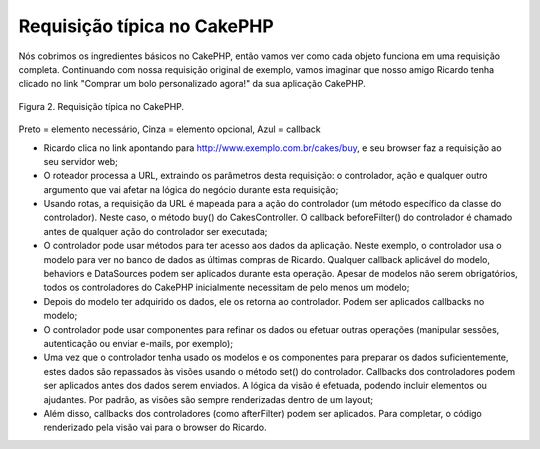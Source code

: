 Requisição típica no CakePHP
############################

Nós cobrimos os ingredientes básicos no CakePHP, então vamos ver como
cada objeto funciona em uma requisição completa. Continuando com nossa
requisição original de exemplo, vamos imaginar que nosso amigo Ricardo
tenha clicado no link "Comprar um bolo personalizado agora!" da sua
aplicação CakePHP.

.. figure:: /_static/img/typical-cake-request.png
   :align: center
   :alt: Requisição típica no CakePHP

   Figura 2. Requisição típica no CakePHP.

Preto = elemento necessário, Cinza = elemento opcional, Azul = callback

-  Ricardo clica no link apontando para
   http://www.exemplo.com.br/cakes/buy, e seu browser faz a requisição
   ao seu servidor web;
-  O roteador processa a URL, extraindo os parâmetros desta requisição:
   o controlador, ação e qualquer outro argumento que vai afetar na
   lógica do negócio durante esta requisição;
-  Usando rotas, a requisição da URL é mapeada para a ação do
   controlador (um método específico da classe do controlador). Neste
   caso, o método buy() do CakesController. O callback beforeFilter() do
   controlador é chamado antes de qualquer ação do controlador ser
   executada;
-  O controlador pode usar métodos para ter acesso aos dados da
   aplicação. Neste exemplo, o controlador usa o modelo para ver no
   banco de dados as últimas compras de Ricardo. Qualquer callback
   aplicável do modelo, behaviors e DataSources podem ser aplicados
   durante esta operação. Apesar de modelos não serem obrigatórios,
   todos os controladores do CakePHP inicialmente necessitam de pelo
   menos um modelo;
-  Depois do modelo ter adquirido os dados, ele os retorna ao
   controlador. Podem ser aplicados callbacks no modelo;
-  O controlador pode usar componentes para refinar os dados ou efetuar
   outras operações (manipular sessões, autenticação ou enviar e-mails,
   por exemplo);
-  Uma vez que o controlador tenha usado os modelos e os componentes
   para preparar os dados suficientemente, estes dados são repassados às
   visões usando o método set() do controlador. Callbacks dos
   controladores podem ser aplicados antes dos dados serem enviados. A
   lógica da visão é efetuada, podendo incluir elementos ou ajudantes.
   Por padrão, as visões são sempre renderizadas dentro de um layout;
-  Além disso, callbacks dos controladores (como afterFilter) podem ser
   aplicados. Para completar, o código renderizado pela visão vai para o
   browser do Ricardo.


